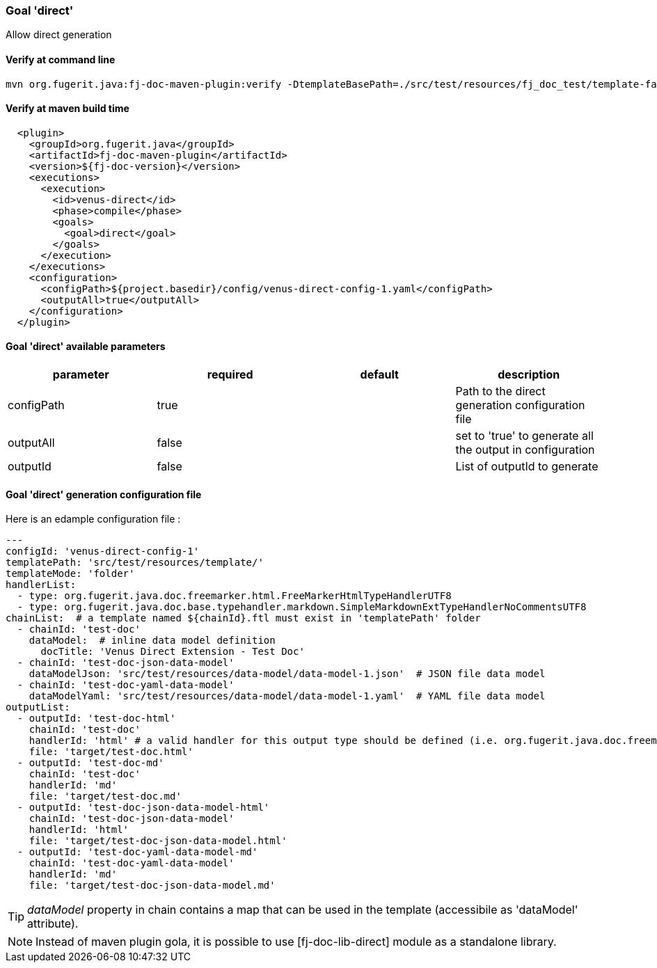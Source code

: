 [#maven-plugin-goal-direct]
=== Goal 'direct'

Allow direct generation

==== Verify at command line

[source,shell]
----
mvn org.fugerit.java:fj-doc-maven-plugin:verify -DtemplateBasePath=./src/test/resources/fj_doc_test/template-fail
----

==== Verify at maven build time

[source,xml]
----
  <plugin>
    <groupId>org.fugerit.java</groupId>
    <artifactId>fj-doc-maven-plugin</artifactId>
    <version>${fj-doc-version}</version>
    <executions>
      <execution>
        <id>venus-direct</id>
        <phase>compile</phase>
        <goals>
          <goal>direct</goal>
        </goals>
      </execution>
    </executions>
    <configuration>
      <configPath>${project.basedir}/config/venus-direct-config-1.yaml</configPath>
      <outputAll>true</outputAll>
    </configuration>
  </plugin>
----

==== Goal 'direct' available parameters

[cols="4*", options="header"]
|====================================================================================================================================================================
| parameter           | required | default       | description
| configPath    | true     |               | Path to the direct generation configuration file
| outputAll   | false    | | set to 'true' to generate all the output in configuration
| outputId | false    |               | List of outputId to generate
|====================================================================================================================================================================

==== Goal 'direct' generation configuration file

Here is an edample configuration file :

[source,yaml]
----
---
configId: 'venus-direct-config-1'
templatePath: 'src/test/resources/template/'
templateMode: 'folder'
handlerList:
  - type: org.fugerit.java.doc.freemarker.html.FreeMarkerHtmlTypeHandlerUTF8
  - type: org.fugerit.java.doc.base.typehandler.markdown.SimpleMarkdownExtTypeHandlerNoCommentsUTF8
chainList:  # a template named ${chainId}.ftl must exist in 'templatePath' folder
  - chainId: 'test-doc'
    dataModel:  # inline data model definition
      docTitle: 'Venus Direct Extension - Test Doc'
  - chainId: 'test-doc-json-data-model'
    dataModelJson: 'src/test/resources/data-model/data-model-1.json'  # JSON file data model
  - chainId: 'test-doc-yaml-data-model'
    dataModelYaml: 'src/test/resources/data-model/data-model-1.yaml'  # YAML file data model
outputList:
  - outputId: 'test-doc-html'
    chainId: 'test-doc'
    handlerId: 'html' # a valid handler for this output type should be defined (i.e. org.fugerit.java.doc.freemarker.html.FreeMarkerHtmlTypeHandlerUTF8)
    file: 'target/test-doc.html'
  - outputId: 'test-doc-md'
    chainId: 'test-doc'
    handlerId: 'md'
    file: 'target/test-doc.md'
  - outputId: 'test-doc-json-data-model-html'
    chainId: 'test-doc-json-data-model'
    handlerId: 'html'
    file: 'target/test-doc-json-data-model.html'
  - outputId: 'test-doc-yaml-data-model-md'
    chainId: 'test-doc-yaml-data-model'
    handlerId: 'md'
    file: 'target/test-doc-json-data-model.md'
----

TIP: _dataModel_ property in chain contains a map that can be used in the template (accessibile as 'dataModel' attribute).

NOTE: Instead of maven plugin gola, it is possible to use [fj-doc-lib-direct] module as a standalone library.